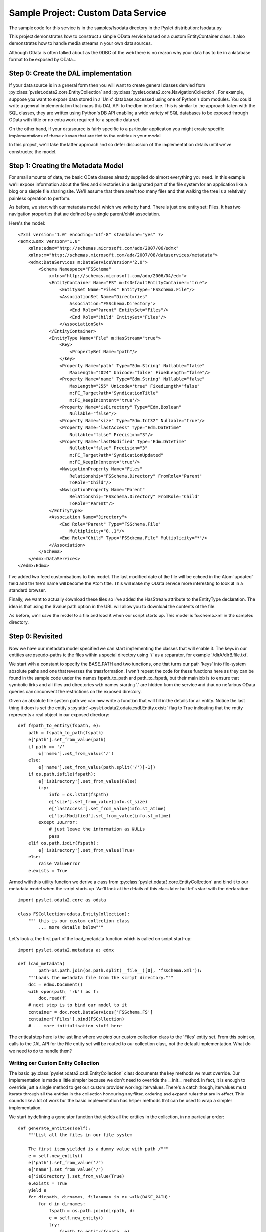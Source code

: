 Sample Project: Custom Data Service
===================================

The sample code for this service is in the samples/fsodata directory in
the Pyslet distribution: fsodata.py

This project demonstrates how to construct a simple OData service based
on a custom EntityContainer class.  It also demonstrates how to handle
media streams in your own data sources. 

Although OData is often talked about as the ODBC of the web there is no
reason why your data has to be in a database format to be exposed by
OData...


Step 0: Create the DAL implementation
-------------------------------------

If your data source is in a general form then you will want to create
general classes dervied from
:py:class:`pyslet.odata2.core.EntityCollection` and
:py:class:`pyslet.odata2.core.NavigationCollection`.  For example,
suppose you want to expose data stored in a 'Unix' database accessed
using one of Python's dbm modules.  You could write a general
implementation that maps this DAL API to the dbm interface.  This is
similar to the approach taken with the SQL classes, they are written
using Python's DB API enabling a wide variety of SQL databases to be
exposed through OData with little or no extra work required for a
specific data set.

On the other hand, if your datasource is fairly specific to a particular
application you might create specific implementations of these classes that
are tied to the entities in your model.

In this project, we'll take the latter approach and so defer discussion
of the implementation details until we've constructed the model.


Step 1: Creating the Metadata Model
-----------------------------------

For small amounts of data, the basic OData classes already supplied do
almost everything you need.  In this example we'll expose information
about the files and directories in a designated part of the file system
for an application like a blog or a simple file sharing site.  We'll
assume that there aren't too many files and that walking the tree is a
relatively painless operation to perform.

As before, we start with our metadata model, which we write by hand. 
There is just one entity set: Files.  It has two navigation properties
that are defined by a single parent/child association.

Here's the model::

    <?xml version="1.0" encoding="utf-8" standalone="yes" ?>
    <edmx:Edmx Version="1.0"
        xmlns:edmx="http://schemas.microsoft.com/ado/2007/06/edmx"
        xmlns:m="http://schemas.microsoft.com/ado/2007/08/dataservices/metadata">
        <edmx:DataServices m:DataServiceVersion="2.0">
            <Schema Namespace="FSSchema"
                xmlns="http://schemas.microsoft.com/ado/2006/04/edm">
                <EntityContainer Name="FS" m:IsDefaultEntityContainer="true">
                    <EntitySet Name="Files" EntityType="FSSchema.File"/>
                    <AssociationSet Name="Directories"
                        Association="FSSchema.Directory">
                        <End Role="Parent" EntitySet="Files"/>
                        <End Role="Child" EntitySet="Files"/>
                    </AssociationSet>
                </EntityContainer>
                <EntityType Name="File" m:HasStream="true">
                    <Key>
                        <PropertyRef Name="path"/>
                    </Key>
                    <Property Name="path" Type="Edm.String" Nullable="false"
                        MaxLength="1024" Unicode="false" FixedLength="false"/>
                    <Property Name="name" Type="Edm.String" Nullable="false"
                        MaxLength="255" Unicode="true" FixedLength="false"
                        m:FC_TargetPath="SyndicationTitle"
                        m:FC_KeepInContent="true"/>
                    <Property Name="isDirectory" Type="Edm.Boolean"
                        Nullable="false"/>
                    <Property Name="size" Type="Edm.Int32" Nullable="true"/>
                    <Property Name="lastAccess" Type="Edm.DateTime"
                        Nullable="false" Precision="3"/>
                    <Property Name="lastModified" Type="Edm.DateTime"
                        Nullable="false" Precision="3"
                        m:FC_TargetPath="SyndicationUpdated"
                        m:FC_KeepInContent="true"/>
                    <NavigationProperty Name="Files"
                        Relationship="FSSchema.Directory" FromRole="Parent"
                        ToRole="Child"/>                
                    <NavigationProperty Name="Parent"
                        Relationship="FSSchema.Directory" FromRole="Child"
                        ToRole="Parent"/>                
                </EntityType>
                <Association Name="Directory">
                    <End Role="Parent" Type="FSSchema.File"
                        Multiplicity="0..1"/>
                    <End Role="Child" Type="FSSchema.File" Multiplicity="*"/>
                </Association>
            </Schema>
        </edmx:DataServices>
    </edmx:Edmx>

I've added two feed customisations to this model.  The last modified
date of the file will be echoed in the Atom 'updated' field and the
file's name will become the Atom title.  This will make my OData service
more interesting to look at in a standard browser.

Finally, we want to actually download these files so I've added the
HasStream attribute to the EntityType declaration.  The idea is that
using the $value path option in the URL will allow you to download the
contents of the file. 

As before, we'll save the model to a file and load it when our script
starts up.  This model is fsschema.xml in the samples directory.


Step 0: Revisited
-----------------

Now we have our metadata model specified we can start implementing the
classes that will enable it.  The keys in our entities are pseudo-paths
to the files within a special directory using '/' as a separator, for example
'/dirA/dirB/file.txt'.

We start with a constant to specify the BASE_PATH and two functions, one
that turns our path 'keys' into file-system absolute paths and one that
reverses the transformation.  I won't repeat the code for these
functions here as they can be found in the sample code under the names
fspath_to_path and path_to_fspath, but their main job is to ensure that
symbolic links and all files and directories with names starting '.' are
hidden from the service and that no nefarious OData queries can
circumvent the restrictions on the exposed directory.

Given an absolute file system path we can now write a function that will
fill in the details for an entity.  Notice the last thing it does is set
the entity's :py:attr:`~pyslet.odata2.odata.csdl.Entity.exists` flag to
True indicating that the entity represents a real object in our exposed
directory::

    def fspath_to_entity(fspath, e):
        path = fspath_to_path(fspath)
        e['path'].set_from_value(path)
        if path == '/':
            e['name'].set_from_value('/')
        else:
            e['name'].set_from_value(path.split('/')[-1])
        if os.path.isfile(fspath):
            e['isDirectory'].set_from_value(False)
            try:
                info = os.lstat(fspath)
                e['size'].set_from_value(info.st_size)
                e['lastAccess'].set_from_value(info.st_atime)
                e['lastModified'].set_from_value(info.st_mtime)
            except IOError:
                # just leave the information as NULLs
                pass
        elif os.path.isdir(fspath):
            e['isDirectory'].set_from_value(True)
        else:
            raise ValueError
        e.exists = True

Armed with this utility function we derive a class from
:py:class:`pyslet.odata2.core.EntityCollection` and bind it to our metadata
model when the script starts up.  We'll look at the details of this class
later but let's start with the declaration::

    import pyslet.odata2.core as odata

    class FSCollection(odata.EntityCollection):
        """ this is our custom collection class
            ... more details below"""

Let's look at the first part of the load_metadata function which is
called on script start-up::

    import pyslet.odata2.metadata as edmx

    def load_metadata(
            path=os.path.join(os.path.split(__file__)[0], 'fsschema.xml')):
        """Loads the metadata file from the script directory."""
        doc = edmx.Document()
        with open(path, 'rb') as f:
            doc.read(f)
        # next step is to bind our model to it
        container = doc.root.DataServices['FSSchema.FS']
        container['Files'].bind(FSCollection)
        # ... more initialisation stuff here
        
The critical step here is the last line where we *bind* our custom
collection class to the 'Files' entity set.  From this point on, calls
to the DAL API for the File entity set will be routed to our collection
class, not the default implementation.  What do we need to do to handle
them?

Writing our Custom Entity Collection
~~~~~~~~~~~~~~~~~~~~~~~~~~~~~~~~~~~~

The basic :py:class:`pyslet.odata2.csdl.EntityCollection` class documents
the key methods we must override.  Our implementation is made a little
simpler because we don't need to override the __init__ method.  In fact,
it is enough to override just a single method to get our custom provider
working: itervalues.  There's a catch though, itervalues must iterate
through all the entities in the collection honouring any filter, ordering
and expand rules that are in effect.  This sounds like a lot of work but
the basic implementation has helper methods that can be used to wrap a
simpler implementation.

We start by defining a generator function that yields all the entities
in the collection, in no particular order::

    def generate_entities(self):
        """List all the files in our file system

        The first item yielded is a dummy value with path /"""
        e = self.new_entity()
        e['path'].set_from_value('/')
        e['name'].set_from_value('/')
        e['isDirectory'].set_from_value(True)
        e.exists = True
        yield e
        for dirpath, dirnames, filenames in os.walk(BASE_PATH):
            for d in dirnames:
                fspath = os.path.join(dirpath, d)
                e = self.new_entity()
                try:
                    fspath_to_entity(fspath, e)
                    yield e
                except ValueError:
                    # unexpected but ignore
                    continue
            for f in filenames:
                fspath = os.path.join(dirpath, f)
                e = self.new_entity()
                try:
                    fspath_to_entity(fspath, e)
                    yield e
                except ValueError:
                    # unexpected but ignore
                    continue

We use the builtin os.walk generator and the helper function
fspath_to_entity that we defined earlier.  Notice how we use the
:py:meth:`~pyslet.odata2.csdl.EntityCollection.new_entity` method to
create an instance and then pass it to fspath_to_entity to get it filled
in with the details. The first entity, corresponding to the root of our
exposed directory, is created by hand for simplicity. 

We can now use this generator, combined with the wrapper methods
defined by the base class for itervalues::

    def itervalues(self):
        return self.order_entities(
            self.expand_entities(self.filter_entities(
                self.generate_entities())))

Our generator function is passed to filter_entities which iterates
through our generator yielding only the entities that *match* the
filter.  Similarly, this filtered iterable is then iterated by the
expand_entities method to implement the expand and select rules.
Finally, the resulting generator is wrapped by the order_entities method
which sorts them according to the orderby rules.  This last step does
nothing if there is no orderby option in effect but if there is it is a
bit wasteful because the iterator will be turned into a list before it
is sorted, causing all entities to be loaded into memory.  See `Big vs
Small Data`_ for advice on dealing with this issue.

With itervalues defined our provider should now be working.  The
navigation properties are not bound yet so they'll yield nothing but the
basic Files feed should be returning all the eligible files in the
BASE_PATH directory.

Before we pack up and commit our changes though we need to revisit the
advice in the base class.  Although functional, our collection is very
inefficient when someone uses direct key lookup.  Essentially, we're
iterating through the entire collection every time, just to find a
matching key.  We SHOULD override
:py:meth:`~pyslet.odata2.csdl.__getitem__` to improve our code::

    def __getitem__(self, path):
        """Get just a single file, by path"""
        try:
            fspath = path_to_fspath(path)
            e = self.new_entity()
            fspath_to_entity(fspath, e)
            if self.check_filter(e):
                if self.expand or self.select:
                    e.expand(self.expand, self.select)
                return e
            else:
                raise KeyError("Filtered path: %s" % path)
        except ValueError:
            raise KeyError("No such path: %s" % path)

The code is pretty simple, we convert the path 'key' into a full file
system path and then return just that entity.  Our path_to_fspath method
takes care of raising KeyError for us if the path doesn't correspond to
an object that exists in the directory we're exposing.  fspath_to_entity
raises ValueError if the file system path turns out not to belong to a
regular file or directory so we catch this and raise KeyError there too.

Notice that the value returned by key lookup must still honour any
filter in place.  We use the base class method
:py:class:`~pyslet.odata2.csdl.EntityCollection.check_filter` to help us
implement this requirement.  Similarly for
:py:class:`~pyslet.odata2.csdl.EntityCollection.set_expand`.

The final suggestion for improvement is to override the __len__ method
in order to provide a more efficient implementation for determining the
number of entities in the collection.  Unfortunately, in this case we
don't really have a better method than iterating through them all so we
skip that part.

Dealing With Navigation
~~~~~~~~~~~~~~~~~~~~~~~

To make our example more interesting, I've defined two navigation
properties that enable you to use OData to traverse the file system by
navigating up to a File's parent directory or down to the files and
sub-directories it contains.  The implementations are similar but we
have to define two separate classes derived from
:py:class:`pyslet.odata2.core.NavigationCollection` and we have
to use the attribute from_entity which contains the entity we are
navigating from::

    class FSChildren(odata.NavigationCollection):

        # itervalues defined as before
        
        def generate_entities(self):
            """List all the children of an entity"""
            path = self.from_entity['path'].value
            fspath = path_to_fspath(path)
            if os.path.isdir(fspath):
                for filename in os.listdir(fspath):
                    child_fspath = os.path.join(fspath, filename)
                    try:
                        e = self.new_entity()
                        fspath_to_entity(child_fspath, e)
                        yield e
                    except ValueError:
                        # skip this one
                        continue
        
        # __getitem__ omitted for brevity...


    class FSParent(odata.NavigationCollection):

        # itervalues defined as before

        def generate_entities(self):
            """List the single parent of an entity"""
            path = self.from_entity['path'].value
            if path == '/':
                # special case, no parent
                return
            parent_path = string.join(path.split('/')[:-1], '/')
            if not parent_path:
                # special case!
                parent_path = '/'
            parent_fspath = path_to_fspath(parent_path)
            try:
                e = self.new_entity()
                fspath_to_entity(parent_fspath, e)
                yield e
            except ValueError:
                # really unexpected, every path should have a parent
                # except for the root
                raise ValueError("Unexpected path error: %s" % parent_path)

        # __getitem__ omitted for brevity...

Notice in the second class that navigation properties are always defined
in terms of collections, even if they are only supposed to yield a
maximum of one item as is the case here with navigation to the parent
directory.

To make these navigation classes active we have to bind them in a
similar way to the way we bound the main collection class, here's the
rest of the load_metadata function we defined earlier::

    container['Files'].bind_navigation('Files', FSChildren)
    container['Files'].bind_navigation('Parent', FSParent)


Adding Support for Streams
~~~~~~~~~~~~~~~~~~~~~~~~~~

To access the contents of the file we need to implement support for the
stream methods on the base collection.  These methods are only supported
(and needed) on base collections, not on navigation collections.  As a
result, we'll add them to our FSCollection class.

To support reading streams you need to support two new methods,
read_stream and read_stream_close.  These methods are very similar, they
just provide different approaches to obtaining the data.  read_stream
pushes the data by writing it to a file you pass in as a parameter and
read_stream_close pulls the stream, returning a generator that iterates
over the data and closing the collection when the iteration terminates. 
This second form is used by the OData server as it is more compatible
with the way the WSGI framework expects to consume data. 

The stream methods use a very simple class
:py:class:`~pyslet.odata2.core.StreamInfo` to return some basic
information about the stream such as the content type, the size and
modification time. The content type is required, everything else is
optional::

    def _get_path_info(self, path):
        try:
            e = self[path]
            fspath = path_to_fspath(path)
            if os.path.isdir(fspath):
                # directories return zero-length data
                sinfo = odata.StreamInfo(type=params.PLAIN_TEXT, size=0)
            else:
                root, ext = os.path.splitext(fspath)
                type = map_extension(ext)
                modified = e['lastModified'].value
                if modified:
                    modified = modified.with_zone(0)
                sinfo = odata.StreamInfo(
                    type=type,
                    modified=modified,
                    size=e['size'].value)
            return fspath, sinfo
        except ValueError:
            raise KeyError("No such path: %s" % path)

This method returns a tuple of the native file system path and the basic
information about the stream.  For directories, we return a zero-length
text/plain stream, for files we use an internally defined map_extension
function to look up the file extension in a simple dictionary.

The type is an instance of
:py:class:`pyslet.http.params.MediaType` which is a class wrapper
for content types, you can create you own very simply by passing
the type and subtype as strings::

    type = params.MediaType('image','gif')

or, if you have untrusted input, by creating an instance from a
string::

    type = params.MediaType.from_str(
        'text/html; name=index.htm; charset="utf-8"')
    print type
    # prints: text/html; charset=utf-8; name=index.htm
    
To generate the data we use another private method::

    def _generate_file(self, fspath, close_it=False):
        try:
            with open(fspath,'rb') as f:
                data = ''
                while True:
                    data = f.read(io.DEFAULT_BUFFER_SIZE)
                    if not data:
                        # EOF
                        break
                    else:
                        yield data
        finally:
            if close_it:
                self.close()

This is a generator method that yields the data in chunks.  When the
iteration is complete (or destroyed) the collection can be closed and
cleaned up automatically by passing True for close_it. 

Armed with these two methods we can finish our implementation by
providing implementations of the two required methods for media stream
support::

    def read_stream(self, path, out=None):
        fspath, sinfo = self._get_path_info(path)
        if out is not None and sinfo.size:
            for data in self._generate_file(fspath):
                out.write(data)
        return sinfo                     

    def read_stream_close(self, path):
        fspath, sinfo = self._get_path_info(path)
        if sinfo.size:
            return sinfo, self._generate_file(fspath,True)                     
        else:
            self.close()
            return sinfo, []


Step 2: Test the Model
----------------------

Testing our model is fairly easy, I loaded a couple of files and a
directory into the BASE_PATH and then ran this session from the
interpreter::

    >>> from pyslet.py2 import output
    >>> import fsodata
    >>> doc = fsodata.load_metadata()
    >>> container = doc.root.DataServices['FSSchema.FS']
    >>> collection = container['Files'].open()
    >>> for path in collection: output(str(path) + "\n")
    ... 
    /
    /dtest
    /tmp.txt
    /dtest/tmp.txt
    >>> for f in collection.itervalues():
    ...     print f['path'].value, str(f['lastModified'].value)
    ... 
    / None
    /dtest None
    /tmp.txt 2014-07-29T10:02:21
    /dtest/tmp.txt 2014-07-29T10:23:18
    >>> info, gen = collection.read_stream_close('/tmp.txt')
    >>> info.size
    6
    >>> str(info.type)
    'text/plain'
    >>> for data in gen: output(data.decode('ascii'))
    ... 
    Hello

    >>> 


Step 3: Link the Data Source to the OData Server
------------------------------------------------

This step is almost identical to previous examples.

Once the script is running we can test in a browser:

.. image:: /images/fsodata.png

.. note::

    Sharp eyed readers might notice the difference in the time values
    displayed by the browser and those displayed by the interpreter
    session above.  It is is worth drilling down a little into EDM's
    DateTime type to explain. This type has fallen out of favour in
    OData version 4 but the idea of storing a date time value in an
    unspecified local time can be meaningful, even if the UTC time it
    represents varies depending on the location, daylight savings and so
    on. Indeed, this abstract concept is the one we use in day-to-day
    life all the time!

    In this case, the dates returned by os.stat are elapsed seconds from
    the epoch, they are not really expressed in any particular time zone
    but bear in mind that their meaning doesn't change when the clocks
    change. This elapsed time is passed directly to the
    :py:class:`~pyslet.odata2.csdl.DateTime` class where it is treated
    as a 'unix' time, in effect ensuring that our *lastModified* dates
    are always stored in UTC (but with no explicit UTC offset).

    The catch comes when we publish our information as an Atom feed
    using OData.  There's a slight oversight in the OData specification
    here because Atom insists that the updated time of an entry has a
    date *with* a timezone. When serialising the entity in Atom format
    Pyslet assumes that DateTime values are in UTC (which is correct in
    this case).  Firefox, when it renders the feed, is smart enough to
    convert these updated times into local times for my system (which at
    the time was running in UTC+01:00).


Big vs Small Data
-----------------

Real applications will probably want to expose more data than our simple
example.  How you do this depends on your data source.  The worst case
scenario for the implementation shown here is the use of orderby.  When
orderby is in effect all entities are iterated over and cached in memory
before being sorted.  A close second is a filter that misses all or most
entities in a collection as, again, these filters will cause our method
to iterate through all the entities even if iterpage is used to
implement restrictions on the amount of data returned.

If your data source has its own query language then you should consider
writing something that translates the OData query into the query
language of your data source.  This is the approach taken by the
SQL-based examples.

If, on the other hand, your data source doesn't have a good query
language then you could expose it using a minimal OData implementation
(such as the one given here) and then use the same schema to create a
SQL-backed service. Pulling the data from your data source through the
API and pushing it into the SQL-backed service would be fairly trivial
and could be done as a periodic synchronization process.  This works
even better if you have a last modified field on your entities that you
can use to filter out the unchanged ones, as our simple implementation
of itervalues won't cause the collection to be loaded into memory for a
filter alone.

Finally, if periodic synchronization is not good enough to reflect the
dynamic nature or your (unqueryable) data source then you will want to
think about some type of intelligent caching to reduce the impact of
worst case OData queries.  You might think about simply disabling
$orderby and $filter options (which is perfectly OK in OData).  You can
do that by overriding the
:py:meth:`~pyslet.odata2.csdl.EntityCollection.set_orderby` and
:py:meth:`~pyslet.odata2.csdl.EntityCollection.set_filter` methods,
raising NotImplementedError.



